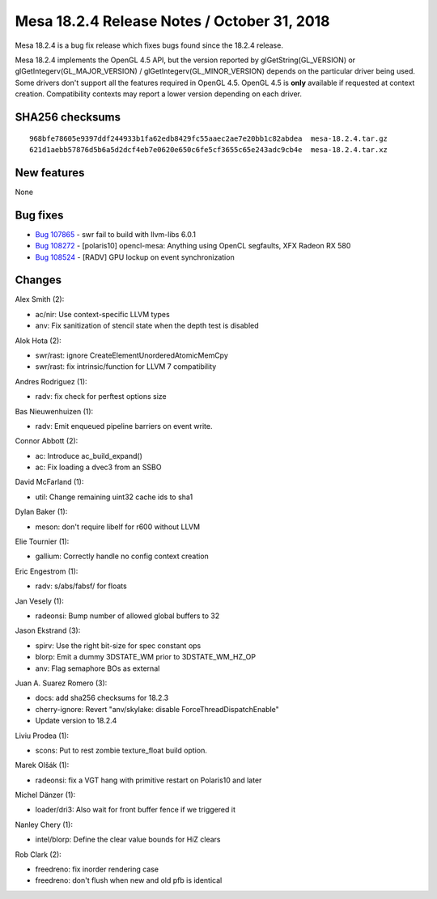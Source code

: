 Mesa 18.2.4 Release Notes / October 31, 2018
============================================

Mesa 18.2.4 is a bug fix release which fixes bugs found since the 18.2.4
release.

Mesa 18.2.4 implements the OpenGL 4.5 API, but the version reported by
glGetString(GL_VERSION) or glGetIntegerv(GL_MAJOR_VERSION) /
glGetIntegerv(GL_MINOR_VERSION) depends on the particular driver being
used. Some drivers don't support all the features required in OpenGL
4.5. OpenGL 4.5 is **only** available if requested at context creation.
Compatibility contexts may report a lower version depending on each
driver.

SHA256 checksums
----------------

::

   968bfe78605e9397ddf244933b1fa62edb8429fc55aaec2ae7e20bb1c82abdea  mesa-18.2.4.tar.gz
   621d1aebb57876d5b6a5d2dcf4eb7e0620e650c6fe5cf3655c65e243adc9cb4e  mesa-18.2.4.tar.xz

New features
------------

None

Bug fixes
---------

-  `Bug 107865 <https://bugs.freedesktop.org/show_bug.cgi?id=107865>`__
   - swr fail to build with llvm-libs 6.0.1
-  `Bug 108272 <https://bugs.freedesktop.org/show_bug.cgi?id=108272>`__
   - [polaris10] opencl-mesa: Anything using OpenCL segfaults, XFX
   Radeon RX 580
-  `Bug 108524 <https://bugs.freedesktop.org/show_bug.cgi?id=108524>`__
   - [RADV] GPU lockup on event synchronization

Changes
-------

Alex Smith (2):

-  ac/nir: Use context-specific LLVM types
-  anv: Fix sanitization of stencil state when the depth test is
   disabled

Alok Hota (2):

-  swr/rast: ignore CreateElementUnorderedAtomicMemCpy
-  swr/rast: fix intrinsic/function for LLVM 7 compatibility

Andres Rodriguez (1):

-  radv: fix check for perftest options size

Bas Nieuwenhuizen (1):

-  radv: Emit enqueued pipeline barriers on event write.

Connor Abbott (2):

-  ac: Introduce ac_build_expand()
-  ac: Fix loading a dvec3 from an SSBO

David McFarland (1):

-  util: Change remaining uint32 cache ids to sha1

Dylan Baker (1):

-  meson: don't require libelf for r600 without LLVM

Elie Tournier (1):

-  gallium: Correctly handle no config context creation

Eric Engestrom (1):

-  radv: s/abs/fabsf/ for floats

Jan Vesely (1):

-  radeonsi: Bump number of allowed global buffers to 32

Jason Ekstrand (3):

-  spirv: Use the right bit-size for spec constant ops
-  blorp: Emit a dummy 3DSTATE_WM prior to 3DSTATE_WM_HZ_OP
-  anv: Flag semaphore BOs as external

Juan A. Suarez Romero (3):

-  docs: add sha256 checksums for 18.2.3
-  cherry-ignore: Revert "anv/skylake: disable
   ForceThreadDispatchEnable"
-  Update version to 18.2.4

Liviu Prodea (1):

-  scons: Put to rest zombie texture_float build option.

Marek Olšák (1):

-  radeonsi: fix a VGT hang with primitive restart on Polaris10 and
   later

Michel Dänzer (1):

-  loader/dri3: Also wait for front buffer fence if we triggered it

Nanley Chery (1):

-  intel/blorp: Define the clear value bounds for HiZ clears

Rob Clark (2):

-  freedreno: fix inorder rendering case
-  freedreno: don't flush when new and old pfb is identical
